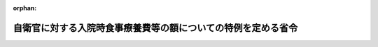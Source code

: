.. _423M60002000009_20110502_000000000000000:

:orphan:

==============================================================
自衛官に対する入院時食事療養費等の額についての特例を定める省令
==============================================================

.. raw:: html
    
    
    <main id="contentsLaw" class="active">
    <div id="innerDocument" class="active">
    
    
    
    
    <div style="margin-bottom: 12px;">
    <div id="lawTitleNo" style="font-size: 1.067rem; font-weight: bold;" class="_shokanBoxParent">平成二十三年防衛省令第九号<div class="_shokanBox"></div>
    <div class="_inyoBox" id="_inyo_"></div>
    </div>
    <div id="lawTitle" style="margin-left: 3rem; font-size: 1.5rem; font-weight: bold; line-height: 1.25em;" class="_shokanBoxParent">
    <span data-xpath="">自衛官に対する入院時食事療養費等の額についての特例を定める省令</span><div class="_shokanBox" id="_shokan_"><div class="_shokanBtnIcons"></div></div>
    <div class="_inyoBox" id="_inyo_"></div>
    </div>
    </div><section id="EnactStatement" class="active EnactStatement"><div class="_div_EnactStatement _shokanBoxParent" style="text-indent: 1em;">
    <span data-xpath="">東日本大震災に対処するための特別の財政援助及び助成に関する法律（平成二十三年法律第四十号）第百四十二条第一項の規定に基づき、自衛官に対する入院時食事療養費等の額についての特例を定める省令を次のように定める。</span><div class="_shokanBox" id="_shokan_"><div class="_shokanBtnIcons"></div></div>
    <div class="_inyoBox" id="_inyo_"></div>
    </div></section><section id="MainProvision" class="active MainProvision"><section id="" class="active Article"><div style="margin-left: 1em; font-weight: bold;" class="_div_ArticleCaption _shokanBoxParent">
    <span data-xpath="">（法第百四十二条第一項に規定する防衛省令で定めるもの）</span><div class="_shokanBox" id="_shokan_"><div class="_shokanBtnIcons"></div></div>
    <div class="_inyoBox" id="_inyo_"></div>
    </div>
    <div style="margin-left: 1em; text-indent: -1em;" id="" class="_div_ArticleTitle _shokanBoxParent">
    <span style="font-weight: bold;">第一条</span>　<span data-xpath="">東日本大震災に対処するための特別の財政援助及び助成に関する法律（以下「法」という。）第百四十二条第一項に規定する防衛省の職員の給与等に関する法律（昭和二十七年法律第二百六十六号）第二十二条第一項の規定の適用を受ける者であって、東日本大震災による被害を受けた者として防衛省令で定めるもの（以下「被災自衛官等」という。）は、東日本大震災による被害を受けたことにより療養の給付について防衛省の職員の給与等に関する法律施行令（昭和二十七年政令第三百六十八号。以下「給与令」という。）第十七条の四の二第一項第二号の措置が採られるべき者とする。</span><div class="_shokanBox" id="_shokan_"><div class="_shokanBtnIcons"></div></div>
    <div class="_inyoBox" id="_inyo_"></div>
    </div></section><section id="" class="active Article"><div style="margin-left: 1em; font-weight: bold;" class="_div_ArticleCaption _shokanBoxParent">
    <span data-xpath="">（入院時食事療養費の額についての特例）</span><div class="_shokanBox" id="_shokan_"><div class="_shokanBtnIcons"></div></div>
    <div class="_inyoBox" id="_inyo_"></div>
    </div>
    <div style="margin-left: 1em; text-indent: -1em;" id="" class="_div_ArticleTitle _shokanBoxParent">
    <span style="font-weight: bold;">第二条</span>　<span data-xpath="">給与令第十七条の四の二第一項の防衛大臣が指定する防衛省の機関又は自衛隊の部隊若しくは機関（以下「機関等」という。）が、平成二十三年三月十一日から平成二十四年二月二十九日までの間において法第五十条に規定する厚生労働大臣が定める日までの間（以下「特例対象期間」という。）に被災自衛官等が受けた食事療養（給与令第十七条の三第二項第一号に規定する食事療養をいう。以下同じ。）について給与令第十七条の四の三第一項の規定により当該被災自衛官等に対して支給する入院時食事療養費の額は、同条第二項の規定にかかわらず、当該食事療養について同項の厚生労働大臣が定める基準によりされる算定の例により算定した費用の額（その額が現に当該食事療養に要した費用の額を超えるときは、当該現に食事療養に要した費用の額）に相当する金額とする。</span><div class="_shokanBox" id="_shokan_"><div class="_shokanBtnIcons"></div></div>
    <div class="_inyoBox" id="_inyo_"></div>
    </div></section><section id="" class="active Article"><div style="margin-left: 1em; font-weight: bold;" class="_div_ArticleCaption _shokanBoxParent">
    <span data-xpath="">（入院時生活療養費の額についての特例）</span><div class="_shokanBox" id="_shokan_"><div class="_shokanBtnIcons"></div></div>
    <div class="_inyoBox" id="_inyo_"></div>
    </div>
    <div style="margin-left: 1em; text-indent: -1em;" id="" class="_div_ArticleTitle _shokanBoxParent">
    <span style="font-weight: bold;">第三条</span>　<span data-xpath="">機関等が、特例対象期間に被災自衛官等が受けた生活療養（給与令第十七条の三第二項第二号に規定する生活療養をいう。以下同じ。）について給与令第十七条の四の四第一項の規定により当該被災自衛官等に対して支給する入院時生活療養費の額は、同条第二項の規定にかかわらず、当該生活療養について同項の厚生労働大臣が定める基準によりされる算定の例により算定した費用の額（その額が現に当該生活療養に要した費用の額を超えるときは、当該現に生活療養に要した費用の額）に相当する金額とする。</span><div class="_shokanBox" id="_shokan_"><div class="_shokanBtnIcons"></div></div>
    <div class="_inyoBox" id="_inyo_"></div>
    </div></section><section id="" class="active Article"><div style="margin-left: 1em; font-weight: bold;" class="_div_ArticleCaption _shokanBoxParent">
    <span data-xpath="">（保険外併用療養費の額についての特例）</span><div class="_shokanBox" id="_shokan_"><div class="_shokanBtnIcons"></div></div>
    <div class="_inyoBox" id="_inyo_"></div>
    </div>
    <div style="margin-left: 1em; text-indent: -1em;" id="" class="_div_ArticleTitle _shokanBoxParent">
    <span style="font-weight: bold;">第四条</span>　<span data-xpath="">機関等が、特例対象期間に被災自衛官等が受けた評価療養（給与令第十七条の三第二項第三号に規定する評価療養をいう。以下同じ。）又は選定療養（同号に規定する選定療養をいう。以下同じ。）（これらの療養のうち食事療養が含まれているものに限る。）について給与令第十七条の四の五第一項の規定により当該被災自衛官等に対して支給する保険外併用療養費の額は、同条第二項の規定にかかわらず、同項第一号に規定する金額及び当該食事療養について給与令第十七条の四の三第二項の厚生労働大臣が定める基準によりされる算定の例により算定した費用の額（その額が現に当該食事療養に要した費用の額を超えるときは、当該現に食事療養に要した費用の額）に相当する金額の合算額とする。</span><div class="_shokanBox" id="_shokan_"><div class="_shokanBtnIcons"></div></div>
    <div class="_inyoBox" id="_inyo_"></div>
    </div>
    <div style="margin-left: 1em; text-indent: -1em;" class="_div_ParagraphSentence _shokanBoxParent">
    <span style="font-weight: bold;">２</span>　<span data-xpath="">機関等が、特例対象期間に被災自衛官等が受けた評価療養又は選定療養（これらの療養のうち生活療養が含まれているものに限る。）について給与令第十七条の四の五第一項の規定により当該被災自衛官等に対して支給する保険外併用療養費の額は、同条第二項の規定にかかわらず、同項第一号に規定する金額及び当該生活療養について給与令第十七条の四の四第二項の厚生労働大臣が定める基準によりされる算定の例により算定した費用の額（その額が現に当該生活療養に要した費用の額を超えるときは、当該現に生活療養に要した費用の額）に相当する金額の合算額とする。</span><div class="_shokanBox" id="_shokan_"><div class="_shokanBtnIcons"></div></div>
    <div class="_inyoBox" id="_inyo_"></div>
    </div></section><section id="" class="active Article"><div style="margin-left: 1em; font-weight: bold;" class="_div_ArticleCaption _shokanBoxParent">
    <span data-xpath="">（療養費の額についての特例）</span><div class="_shokanBox" id="_shokan_"><div class="_shokanBtnIcons"></div></div>
    <div class="_inyoBox" id="_inyo_"></div>
    </div>
    <div style="margin-left: 1em; text-indent: -1em;" id="" class="_div_ArticleTitle _shokanBoxParent">
    <span style="font-weight: bold;">第五条</span>　<span data-xpath="">機関等が、平成二十三年三月十一日から平成二十四年二月二十九日までの間に被災自衛官等が受けた療養について給与令第十七条の五第一項又は第二項の規定により当該被災自衛官等に対して支給する療養費の額は、同条第三項の規定にかかわらず、当該療養（食事療養及び生活療養を除く。）について算定した費用の額及び当該食事療養又は生活療養について算定した費用の額を基準として、防衛大臣が定める金額とする。</span><div class="_shokanBox" id="_shokan_"><div class="_shokanBtnIcons"></div></div>
    <div class="_inyoBox" id="_inyo_"></div>
    </div>
    <div style="margin-left: 1em; text-indent: -1em;" class="_div_ParagraphSentence _shokanBoxParent">
    <span style="font-weight: bold;">２</span>　<span data-xpath="">前項の費用の額の算定に関しては、療養の給付を受けるべき場合には給与令第十七条の四第五項の療養に要する費用の額の算定、入院時食事療養費の支給を受けるべき場合には第二条の費用の額の算定（法第五十条に規定する厚生労働大臣が定める日の翌日以降に受けた食事療養については、給与令第十七条の四の三第二項の金額の算定）、入院時生活療養費の支給を受けるべき場合には第三条の費用の額の算定（法第五十条に規定する厚生労働大臣が定める日の翌日以降に受けた生活療養については、給与令第十七条の四の四第二項の金額の算定）、保険外併用療養費の支給を受けるべき場合には給与令第十七条の四の五第二項第一号の費用の額の算定（前項に規定する療養に食事療養又は生活療養が含まれるときは、前条の費用の額の算定（法第五十条に規定する厚生労働大臣が定める日の翌日以降に受けた食事療養又は生活療養については、給与令第十七条の四の三第二項又は第十七条の四の四第二項の金額の算定））の例による。</span><span data-xpath="">ただし、その額は、現に療養に要した費用の額を超えることができない。</span><div class="_shokanBox" id="_shokan_"><div class="_shokanBtnIcons"></div></div>
    <div class="_inyoBox" id="_inyo_"></div>
    </div></section><section id="" class="active Article"><div style="margin-left: 1em; font-weight: bold;" class="_div_ArticleCaption _shokanBoxParent">
    <span data-xpath="">（委任規定）</span><div class="_shokanBox" id="_shokan_"><div class="_shokanBtnIcons"></div></div>
    <div class="_inyoBox" id="_inyo_"></div>
    </div>
    <div style="margin-left: 1em; text-indent: -1em;" id="" class="_div_ArticleTitle _shokanBoxParent">
    <span style="font-weight: bold;">第六条</span>　<span data-xpath="">この省令に定めるもののほか、この省令の実施に関し必要な事項は、防衛大臣が定める。</span><div class="_shokanBox" id="_shokan_"><div class="_shokanBtnIcons"></div></div>
    <div class="_inyoBox" id="_inyo_"></div>
    </div></section></section><section id="" class="active SupplProvision"><div class="_div_SupplProvisionLabel SupplProvisionLabel _shokanBoxParent" style="margin-bottom: 10px; margin-left: 3em; font-weight: bold;">
    <span data-xpath="">附　則</span><div class="_shokanBox" id="_shokan_"><div class="_shokanBtnIcons"></div></div>
    <div class="_inyoBox" id="_inyo_"></div>
    </div>
    <section class="active Paragraph"><div style="text-indent: 1em;" class="_div_ParagraphSentence _shokanBoxParent">
    <span data-xpath="">この省令は、公布の日から施行し、平成二十三年三月十一日から適用する。</span><div class="_shokanBox" id="_shokan_"><div class="_shokanBtnIcons"></div></div>
    <div class="_inyoBox" id="_inyo_"></div>
    </div></section></section>
    
    
    
    
    
    </div>
    </main>
    
    

